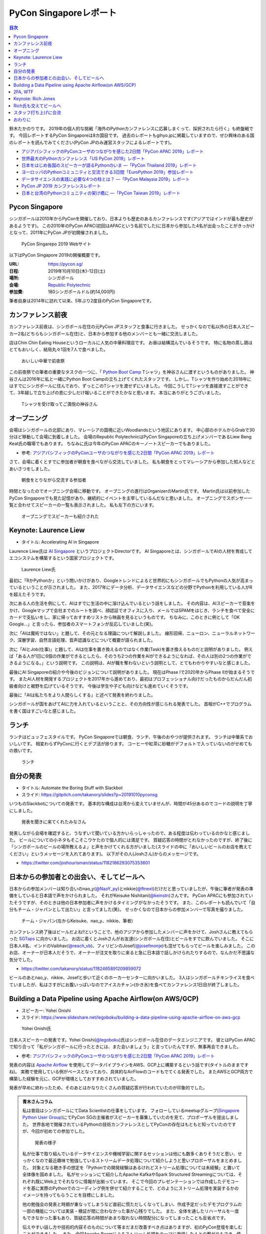 =========================
 PyCon Singaporeレポート
=========================

.. contents:: 目次
   :local:

鈴木たかのりです。
2019年の個人的な挑戦「海外のPythonカンファレンスに応募しまくって、採択されたら行く」も終盤戦です。
今回レポートするPyCon Singaporeは8カ国目です。
過去のレポートもgihyo.jpに掲載していますので、ぜひ興味のある国のレポートを読んでみてください(PyCon JPのみ運営スタッフによるレポートです)。

* `アジアパシフィックのPyConユーザのつながりを感じた2日間「PyCon APAC 2019」レポート <https://gihyo.jp/news/report/2019/03/1201>`__
* `世界最大のPythonカンファレンス「US PyCon 2019」レポート <https://gihyo.jp/news/report/01/us-pycon2019>`_
* `日本をはじめ各国のスピーカーが語るPythonのいま ―「PyCon Thailand 2019」レポート <https://gihyo.jp/news/report/2019/07/0501>`_
* `ヨーロッパのPythonコミュニティと交流できる3日間「EuroPython 2019」参加レポート <https://gihyo.jp/news/report/01/europython2019>`_
* `データサイエンスの実践に必要な4つの柱とは？ ―「PyCon Malaysia 2019」レポート <https://gihyo.jp/news/report/2019/09/0901>`_
* `PyCon JP 2019 カンファレンスレポート <http://gihyo.jp/news/report/01/pyconjp2019>`_
* `日本と台湾のPythonコミュニティの架け橋に ―「PyCon Taiwan 2019」レポート <http://gihyo.jp/news/report/01/pycon-tw2019>`_

Pycon Singapore
===============
シンガポールは2010年からPyConを開催しており、日本よりも歴史のあるカンファレンスです(アジアではインドが最も歴史があるようです)。
この2010年のPyCon APAC(初回はAPACという名前でした)に日本から参加した4名が出会ったことがきっかけとなって、2011年にPyCon JPが初開催されました。

.. figure:: /images/sg/pyconsg.jpg
   :width: 400

   PyCon Singarepo 2019 Webサイト

以下はPyCon Singapore 2019の開催概要です。

:URL: https://pycon.sg/
:日程: 2019年10月10日(木)-12日(土)
:場所: シンガポール
:会場: `Republic Polytechnic <https://www.rp.edu.sg/>`_
:参加費: 180シンガポールドル(約14,000円)

筆者自身は2014年に訪れて以来、5年ぶり2度目のPyCon Singaporeです。

カンファレンス前夜
==================
カンファレンス前夜は、シンガポール在住の元PyCon JPスタッフと食事に行きました。
せっかくなので私以外の日本人スピーカー2名(どちらもシンガポール在住)と、日本から参加する他のメンバーとも一緒に交流しました。

店はChin Chin Eating Houseというローカルに人気の中華料理店です。
お昼は結構混んでいるそうです。
特に名物の蒸し鶏はとてもおいしく、結局丸々1羽を7人で食べました。

.. figure:: /images/sg/eve-party.jpg
   :width: 400

   おいしい中華で前夜祭

この前夜祭での筆者の重要なタスクの一つに、「 `Python Boot Camp <https://www.pycon.jp/support/bootcamp.html>`_ Tシャツ」を神谷さんに渡すというものがありました。
神谷さんは2016年に私と一緒にPython Boot Campの立ち上げてくれたスタッフです。
しかし、Tシャツを作り始めた2018年にはすでにシンガポールに住んでおり、ずっとこのTシャツを渡せずにいました。
今回こうしてTシャツを直接渡すことができて、3年越しで立ち上げの恩に少しだけ報いることができたかなと思います。
本当にありがとうございました。

.. figure:: /images/sg/kamiya.jpg
   :width: 300

   Tシャツを受け取ってご満悦の神谷さん

オープニング
============
会場はシンガポールの北部にあり、マレーシアの国境に近いWoodlandsという地区にあります。
中心部のホテルからGrabで30分ほど移動して会場に到着しました。
会場のRepublic PolytechnicはPyCon Singaporeの立ち上げメンバーであるLiew Beng Keat氏の職場でもあります。
ちなみに氏は今年のPyCon APACのキーノートスピーカーでもありました。

* 参考: `アジアパシフィックのPyConユーザのつながりを感じた2日間「PyCon APAC 2019」レポート <https://gihyo.jp/news/report/2019/03/1201>`__

さて、会場に着くとすでに参加者が朝食を食べながら交流していました。
私も朝食をとってマレーシアから参加した知人などとあいさつをしました。

.. figure:: /images/sg/breakfast.jpg
   :width: 400

   朝食をとりながら交流する参加者

時間となったのでオープニング会場に移動です。
オープニングの進行はOrganizerのMartin氏です。
Martin氏は以前参加したPyCon Singaporeでも見た記憶があり、継続的にイベントを主宰しているんだなと思いました。
オープニングでスポンサー一覧と合わせてスピーカーの一覧も表示されました。
私も左下の方にいます。

.. figure:: /images/sg/speakers.jpg
   :width: 400

   オープニングでスピーカーも紹介された
   
Keynote: Laurence Liew
======================
* タイトル: Accelerating AI in Singapore
  
Laurence Liew氏は `AI Singapore <https://www.aisingapore.org/>`_ というプロジェクトDirectorです。
AI Singaporeとは、シンガポールでAIの人材を育成してエコシステムを構築するという国家プロジェクトです。

.. figure:: /images/sg/liew.jpg
   :width: 400

   Laurence Liew氏

最初に「RかPythonか」という問いかけがあり、Googleトレンドによると世界的にもシンガポールでもPythonの人気が高まっているということが示されました。
また、2017年にデータ分析、データサイエンスなどの分野でPythonを利用している人がRを超えたそうです。

次にある人の生活を例にして、AIはすでに生活の中に溶け込んでいるという話をしました。
その内容は、AIスピーカーで音楽をかけ、Googleマップで会社までのルートを調べ、顔認証でオフィスに入り、メールではSPAMをはじき、ランチを食べて安全にカードで支払いをし、家に帰っておすすめリストから映画を見るというものです。
ちなみに、このときに例として「OK Google...」と言ったら、参加者のスマートフォンが反応していました(笑)。

次に「AIは魔術ではない」と題して、その元となる理論について解説しました。
線形回帰、ニューロン、ニューラルネットワーク、深層学習、自然言語処理、音声認識などについて概要が語られました。

次に「AIとJob(仕事)」と題して、AIは仕事を置き換えるのではなく作業(Task)を置き換えるものだと説明がありました。
例えば「ある人が1日に6個の作業ができるとしたら、そのうち2つの作業をAIができるようになれば、その人は別の2つの作業ができるようになる。」という説明です。
この説明は、AIが職を奪わないという説明として、とてもわかりやすいなと感じました。

最後にAI Singaporeの紹介や今後のビジョンについて説明がありました。
現在はPhase Iで2020年からPhase IIが始まるそうです。
またAI人材を開発するプロジェクトを2017年から進めており、最初はプロフェッショナル向けだったものからだんだん初級者向けと裾野を広げているそうです。
今後は学生や子ども向けなども進めていくそうです。

最後に「AIは私たちをより人間らしくする」と述べて発表を終わりました。

シンガポールが国をあげてAIに力を入れているということと、その方向性が感じられる発表でした。
首相がC++でプログラムを書く国はすごいなと感じました。

ランチ
======
ランチはビュッフェスタイルです。
PyCon Singaporeでは朝食、ランチ、午後のおやつが提供されます。
ランチは中華系でおいしいです。
相変わらずPyConに行くとデブ活が捗ります。
コーヒーや紅茶に砂糖がデフォルトで入っていないのがせめてもの救いです。

.. figure:: /images/sg/lunch.jpg
   :width: 400

   ランチ

自分の発表
==========
* タイトル: Automate the Boring Stuff with Slackbot
* スライド: https://gitpitch.com/takanory/slides?p=20191010pyconsg

いつものSlackbotについての発表です。
基本的な構成は台湾から変えていませんが、時間が45分あるのでコードの説明を丁寧にしました。

.. figure:: /images/sg/audience.jpg
   :width: 400

   発表を聞きに来てくれたみなさん

発表しながら会場を確認すると、うなずいて聞いている方かいらっしゃったので、ある程度は伝わっているのかなと感じました。
ビールについての小ネタもそこそこウケたので個人的には満足です。
質疑応答の時間がとれなかったのですが、終了後に「シンガポールのビールの場所教えるよ」と声をかけてくれる方がいました(スライドの中に「おいしいビールのお店を教えてください」というメッセージを入れてあります)。
以下がその人(Joshさん)からのメッセージです。

* https://twitter.com/joshourisman/status/1182186293075353601

.. * 青木さんコラム https://docs.google.com/document/d/1Lv6AgAXMhN3wCM3s0xVcS9mL9qGgwii8w08OFRJ2GLc/edit?fbclid=IwAR3mDQvU87qU8sZ1PGiOd8LHecmFbjE_p-sr0U9NoARaEAgjTIC-QKIzCCo

日本からの参加者との出会い、そしてビールへ
==========================================
日本からの参加メンバーは知り合いのnao_y(`@NaoY_py <https://twitter.com/NaoY_py>`_)とnikkie(`@ftnext <https://twitter.com/ftnext>`_)だけだと思っていましたが、午後に筆者が発表の準備をしていると日本語で声をかけられました。
それがKeisuke Nishitani(`@keinstn <https://twitter.com/keinstn>`_)さんです。
PyCon APACにも参加されていたそうですが、そのときは他の日本参加者に声をかけるタイミングがなかったそうです。
また、このレポートも読んでいて「自分もチーム・ジャパンとして出たい」と言ってました(笑)。
せっかくなので日本からの参加メンバーで写真を撮りました。

.. figure:: /images/sg/team-japan.jpg
   :width: 400

   チーム・ジャパン(左からKeisuke、nao_y、nikkie、筆者)

カンファレンス終了後はビールだよね!!ということで、他のアジアから参加したメンバーに声をかけて、Joshさんに教えてもらった `SGTaps <https://www.sgtaps.com/>`_ に向かいました。
お店に着くとJoshさんがお友達(シンガポール在住)とビールをすでに飲んでいました。
そこに日本人4名、インドのVaibhav(`@reach_vb <https://twitter.com/reach_vb>`_)、フィリピンのJosef(`@josefmonje <https://twitter.com/josefmonje>`_)も混ぜてもらってビールを楽しみました。
このお店、オーナーが日本人だそうで、オーナーが注文を取りに来ると急に日本語で話しかけられたりするので、なんかだ不思議な気分でした。

* https://twitter.com/takanory/status/1182465891209859072

ビールのあとnao_y、nikkie、Josefと歩いて近くのホーカーセンターに向かいました。
3人はシンガポールチキンライスを食べていましたが、私はさすがにお腹いっぱいなのでアイスカチャン(かき氷)を食べてカンファレンス1日目が終了しました。

Building a Data Pipeline using Apache Airflow(on AWS/GCP)
=========================================================
* スピーカー: Yohei Onishi
* スライド: https://www.slideshare.net/legoboku/building-a-data-pipeline-using-apache-airflow-on-aws-gcp

.. figure:: /images/sg/yohei.jpg
   :width: 400

   Yohei Onishi氏

日本人スピーカーの発表です。Yohei Onishi(`@legoboku <https://twitter.com/legoboku>`_)氏はシンガポール在住のデータエンジニアです。
彼とはPyCon APACで知り合って「私がシンガポールに行ったときには、また会いましょう」と言っていたんですが、無事再会できました。

* 参考: `アジアパシフィックのPyConユーザのつながりを感じた2日間「PyCon APAC 2019」レポート <https://gihyo.jp/news/report/2019/03/1201?page=3>`_

発表の内容は `Apache Airflow <https://airflow.apache.org/>`_ を使用してデータパイプラインをAWS、GCP上に構築するという話です(タイトルのままですね)。
実務で使用している例がベースとなっており、具体的なAirFlowのコードもでてくる発表でした。
またAWSとGCP両方で構築した経験を元に、GCPが環境としておすすめされていました。

発表が早めに終わったため、そのあとはかなりたくさんの質疑応答が行われていたのが印象的でした。

.. admonition:: 青木さんコラム
    
   私は普段はシンガポールにてData Scientistの仕事をしています。
   フォローしているmeetupグループ(`Singapore Python User Group <https://www.meetup.com/Singapore-Python-User-Group/>`_)にてPyCon SGの主催者がスピーカーを募集していたのを見て、プロポーザルを提出しました。
   世界各地で開催されているPythonの技術カンファレンスとしてPyConの存在はもともと知っていたのですが、今回が初めての参加でした。

   .. figure:: /images/sg/aoki.jpg
      :width: 400

      発表の様子

   私が仕事で取り組んでいるデータサイエンスや機械学習に関するセッションは他にも数多くありそうだと思い、せっかくなので最近趣味で勉強しているストリームデータ処理について紹介しようと思いプロポーザルをまとめました。
   対象となる聴き手の想定を「Pythonでの開発経験はあるけれどストリーム処理については未経験」と置いて全体像を固めました。
   私がセッションにて紹介したApache KafkaやSpark Structured Streamingについては、それぞれ既にWeb上でそれなりに情報が出揃っています。
   そこで今回のプレゼンテーションでは作成したデモコードを基に実際のPythonでのコーディング例を併せて紹介することで、どのようにストリーム処理を実装するかのイメージを持ってもらうことを目標にしました。

   他の勉強会の発表と時期が重なってしまうなど直前に慌ただしくなってしまい、作成予定だったデモプログラムの一部の機能については実装・検証が間に合わなかった事が心残りでした。
   また、全体を通したリハーサルを一度もできなかった事もあり、質疑応答の時間があまり取れない時間配分になってしまったことも反省点です。

   伝えやすい話し方や技術的内容そのものについて等まだまだ改善すべき点はありますが、初のPyCon登壇を楽しむことができました。
   また、今回Apache Beamによるストリーム処理をテーマに登壇した人との繋がりもでき、情報交換することができました(彼からは「KafkaやSparkも良いけど一緒にApache BeamにPRあげてcontributeしよう！」と熱烈に誘われました笑)。

   参加者としての所感としては、今回参加したPyConでは機械学習に関するセッションが充実していたように思います。
   シンガポールでは政府がAI人材の育成に力を入れていますし、企業での経験を経て大学院にて機械学習やデータサイエンスを学ぶ人たちが増えている環境なので、PyCon SGでもこのような傾向が出ているのかなと想像しました。
   他にもPlatinum SponsorsであるDBS銀行のセッションでは、社内でどのように機械学習モデルの開発やデプロイをしているかについての話がありました。
   DBSはPh.D持ちのData Scientistを多く雇い、シンガポール国内でも有数のデータ分析チームを持つ企業なので、その取り組みについて興味深く拝聴しました。

   Python情報のインプット・アウトプットの場としてPyCon SGはとても良い場だったので、今後も当地や他国で開催されるPyConで積極的に登壇していけたらと思います。

2FA, WTF
========
* Phil Nash
* スライド: https://speakerdeck.com/philnash/2fa-wtf-at-pycon-singapore

タイトルがちょっとアレですが、2FA(2要素認証)についての発表です。
スピーカーのPhil Nash(`@philnash <https://twitter.com/philnash>`_)氏はtwilioのエンジニアです。

まず最初にパスワードのみの認証は危険だという例として、Mat Honanさんの悲劇について触れました。
私はこの事件を知らなかったんですが、悪意のあるユーザーにiPhone、MacBook、Twitter、Googleアカウント、Gmailなどが乗っ取られデータが削除されたそうです。
恐ろしすぎます...

* 参考: `WIRED記者の悲劇から学ぶ「セキュリティ9つの常識」 <https://wired.jp/2012/08/14/how-not-to-become-mat-honan/>`_

また、Ashley Madisonというサイトから数100万のアカウントが盗まれ、そこにはパスワードが平文で入っていたそうです。で、最も使用されているパスワードは「123456」だそうです。120,511ユーザーが使用しているそうで、これはひどい...

* 参考: `Ashley Madisonのアカウント盗難事件が明かす‘愚かなパスワードは不滅です’ <https://jp.techcrunch.com/2015/09/08/20150907stupid-passwords/>`_

まとめとしては当然ですが、難しいパスワードは覚えられないので1Password、LastPassなどのパスワードマネージャーを使いましょうというものでした。

次に2要素認証の話です。
2要素認証の主な手法としてSMS、トークン、プッシュの3つがあげられていました。
それぞれコードの例と利点、欠点があげられていました。

SMS

* SMSで認証コードを送信する仕組み
* 利点: 多くの人が使用できるみんなが使える
* 欠点: SMS送信にお金がかかる。電波が必要。SMSは壊れている(SIMを盗まれたりなど簡単になりすませる

トークン

* HOTP、TOTPといったワンタイムパスワードを生成。 `pyauth/pyotp <https://github.com/pyauth/pyotp>`_ を使用したトークン生成のデモを実施していました。
* 利点: 無料、オフラインでも利用可能
* 欠点: スマートフォンが必要、リカバリー用のバックアップコードが必要
  
プッシュ

* Webで操作すると専用のスマートフォンアプリケーションに通知がくる仕組み
* 利点: よりよいユーザー体験、最も安全
* 欠点: スマートフォンとネイティブアプリが必要。オフランでは利用できない

.. figure:: /images/sg/phil.jpg
   :width: 400

   Phil Nash氏によるpyotpのデモ

最後に「2要素認証を使おう」というまとめで発表は終わりました。

TOTPなどのワンタイムパスワードを生成するために **pyotp** を使用してると簡単そうだなと思いました。

Keynote: Rich Jones
===================
* スライド: https://github.com/Miserlou/Talks/tree/master/pycon-sg-2019

Rich Jones氏はPython製のサーバーレスフレームワーク `Zappa <https://github.com/Miserlou/Zappa>`_ の作者です。

.. figure:: /images/sg/rich.jpg
   :width: 400

   Rich Jones氏

この「Hello」から始まるスライドは400枚を超えており、終始ハイテンションでしゃべりまくるエネルギッシュなキーノートでした。
50分間1人でライトニングトークをし続ける、といった感じでした。
ただ、しゃべっている内容はスライドにだいたい書いてあるので、英語を聞き取るのが苦手な私もわかりやすい発表でした。

前半は「Zappaでサーバーレスにしよう」と題して、AWS LambdaとAPI Gatewayを使用して、超スケーラブルなサービスを作ろう、という話をしていました。
Zappaを使えばVPSに比べてコストも安く済み、メンテナンスも不要になる(その結果運用チームを解雇できるよ)とのことでした。
基本的なZappaが提供しているコマンドの紹介や、さまざまなケーススタディでZappaを使用する例について紹介していました。

しかし後半の「なぜZappaを使うべきではないのか」というところから、話の方向が変わっていきます。
Amazonがコミュニティに対して何度も敵対しているという話から始まります。
AWSはOSSコミュニティと敵対し、結果としてMongoDB、Redis、ElasticSearchのライセンスが変更になりました。

* 参考: `Redis、MongoDB、Kafkaらが相次いで商用サービスを制限するライセンス変更。AWSなどクラウドベンダによる「オープンソースのいいとこ取り」に反発 <https://www.publickey1.jp/blog/19/redismongodbkafkaaws.html>`_

またAmazonは税金を払っていない、アメリカの小さな街を破壊した、従業員を低賃金で働かせすぎているとすごい勢いで批判を続けます。
ここで「AmazonはPyCon Singaporeのスポンサーじゃないよね?」と確認していました(笑)。

そこで「自分たちのLambdaを作ろう!」ということで `OpenFaaS <https://github.com/openfaas/faas>`_ の紹介をしました。
PLONK(Prometheus、Linkerd、OpenFaas、NATS、Kubernetes)というスタックでオープンなAWS Lambda、API Gatewayの代わりとなるものを作っているそうです。
そしてOpenFaasを使用して実際にファンクションを作成して動作させる手順について説明がありました。

そして自身のプロジェクトである `Fashion <https://github.com/Miserlou/Fashion>`_ の紹介です。
FashionはOpenFaasの機能をPython的に使用できるライブラリだそうです。
使い勝手などを知りたいので、ぜひ利用してみてほしいと呼びかけていました。

最後に「新しいインターネットを作ろう」というタイトルで、ピアツーピア(P2P)のWeb技術を紹介しました。
いくつかP2PのWeb技術があるそうですが、ここでは `dat:// <https://dat.foundation/>`_ を紹介していました。
datはgitとBitTorrentとHTTPを併せたようなもので、データサイエンティストが大きなデータセットを共有するために設計されたそうです。
「Google、Twitter、Facebook、Netflix、Slackなどを置き換えなければならない」と呼びかけていました。
そして「広告のない世界で生きていきたい!」と語っていました。

いわゆる **ハッカー** だなという感じのRichさんのキーノートでした。
一部過激な内容もありましたが、個人的にも頷ける部分があるなと思いました。

Rich氏も交えてビールへ
======================
カンファレンス2日目が終了しました(PyCon Singaporeの3日目はチュートリアルデーです)。
ライトニングトークやカチッとしたクロージングもなかったのですが、それがSingapore流のようです(以前もそんな感じでした)。

終了後はキーノートスピーカーのRich氏や知り合い、その場にいた人に声をかけてビールを飲みに行きました。
Rich氏(帽子をかぶっている人)はアメリカ、タイ在住のロシア人、マレーシア、イスラエル、シンガポール在住の日本人とバラエティ豊かなメンツで一緒に楽しくビールを飲みました。
会計を担当してくれたイスラエルの女性が、誰がなにを頼んだかを確認してセント単位まで細かく金額計算をしていたのが印象的でした。

.. figure:: /images/sg/brewerkz.jpg
   :width: 400

   Brewerkzにて

ちなみにこの店は、2018年にSlackで寺田さん(`@terapyon <https://twitter.com/terapyon>`_)から「どこかいいビールの店をたのむ」と言われて、参加していない私が検索してよさそうなので紹介した店でした。
一年越しで来られて満足しました。

* 参考: `Day2：今すぐ始められる機械学習，“Pythonic”なコードを書くには？：「PyCon APAC 2018 in Singapore」参加レポート <https://gihyo.jp/news/report/01/pycon-apac2018/0002?page=3>`_

.. nikkieコラム https://docs.google.com/document/d/1dcDg6e3m_chaPGt32Xy98OpLadtAO14DvPZpjLmOC7Y/edit

.. admonition:: 機械学習のチュートリアルに参加して

   * nikkie(`@ftnext <https://twitter.com/ftnext>`_)

   PyCon Singaporeでは、3日目の10/12(土)がチュートリアルDayでした。
   午前と午後の2部構成で、 `3時間のチュートリアルが合計6本 <https://pycon.sg/tutorials/>`_ がありました。
   機械学習、スクレイピングといった馴染みのあるものから、ゲーム、ブロックチェーン、Kubernetes、ドローンといった幅広いチュートリアルがありました。
   これらは `プロポーザルを募集して <https://twitter.com/pyconsg/status/1140599350986330112?s=20>`_ 採択されたものです。

   チュートリアルにはカンファレンスとは別にチケットが必要でした。
   1本あたり70シンガポールドル(約5,500円)で、午前・午後1本ずつ受けるなら11,000円程度かかります。
   今回は **午前の機械学習のチュートリアルにだけ参加** し、午後は同行者とシンガポールを観光していました。

   チュートリアルの日もカンファレンスの2日間と同じく、朝食、ランチ、おやつがありました。
   参加者はカンファレンスの半分くらいという印象で、食べ物の量も減らしていました。
   スポンサーブースはなく、こぢんまりと運営されていました。

   .. figure:: /images/sg/tutorial-breakfast.jpg
      :width: 400

      チュートリアルの朝ごはん(バナナケーキやサンドイッチ)

   機械学習のチュートリアルは、小さめのレクチャールームで20〜30人くらいで行われました。
   スピーカーのTimothy Liu氏は、NVIDIAの学生インターンで、過去にもTensorFlowのハンズオンを開いているそうです。
   扱った内容は、10月にリリースされたTensorFlow 2.0のアップデートと、モデルの学習に要する時間を縮める手法の紹介でした。
   機械学習が初めての方にも配慮されていましたが、参加者は機械学習経験者が多かったと思います。
   小刻みに質問タイムをはさみながら、インタラクティブに進みました。

   TensorFlow 2.0のアップデートの中では、 **Dataset** が印象に残っています。
   CPUとGPUを交互に動かすと、一方が動いている間、他方は待ち状態になります。
   Datasetを用いると、CPUの処理のパイプラインを組んで、CPUとGPUを並列で動かすことができ、学習に要する時間を短縮できます(`スライド <https://docs.google.com/presentation/d/17vqWDODxWg-AMX6U_3oI0_qFRzA8Tl5hVlLxyRuOt8E/edit#slide=id.g62e869bebe_0_236>`__)。
   また、Datasetとして共通のインターフェースを持つため、Datasetの名前を変えるだけで、別のデータでもコードを動かせるそうです！
   TensorFlowには `100を超えるDataset <https://www.tensorflow.org/datasets/catalog/overview>`_ があるそうで、扱いが揃うのは便利だと思いました。
   なお、手元のデータからもDatasetを作れるそうです。

   .. figure:: /images/sg/liu.jpg
      :width: 400

      TensorFlow 2.0のアップデートについて解説するLiu氏

   モデルの学習に要する時間の短縮については、XLA(Accelerated Linear Algebra Compiler)という計算グラフのコンパイラ(`スライド <https://docs.google.com/presentation/d/1F7hBey7m7bKSmLB4-Ipe9KvZl--TkaJGi69wRzzpAGM/edit#slide=id.g62ec196882_0_55>`__)や、AMP(Automatic Mixed Precision)という複数の精度を混ぜた計算を自動化する手法(`スライド <https://docs.google.com/presentation/d/1dVkpmttGWf49_3wk0PSY97Wgqfc4TEJczzwEtsbmzXQ/edit#slide=id.g62fcf57699_0_129>`__)について、紹介とハンズオンがありました。
   これらは全く知らなかったのですが、簡単な設定で有効にできたので、実務でも試しやすそうです。
      
   資料は以下で公開されていますので、興味のある方はご覧ください。
   ソースコードはGoogle Colaboratoryで開け、すぐに試すことができます。

   * 全スライド: `PyCon SG219 Tutorial <https://drive.google.com/drive/folders/1RR0UhnvJ3PHL4sGRe2du4_w66Kg9KNVr>`_
   * ソースコード: `NVAITC/pycon-sg19-tensorflow-tutorial <https://github.com/NVAITC/pycon-sg19-tensorflow-tutorial>`_

   海外のPyConのチュートリアルに参加してみたい方には、「自分の知っていること + α」のチュートリアルへの参加をオススメします。
   今回の私の場合、機械学習やTensorFlowは多少経験があり、学習のパフォーマンスというトピックは初めてでした。
   すでに知っている点（「機械学習とは」など）については「そういう説明もあるのか」と別の視点に気づけます。
   また、初めて聞く概念（XLAやAMP）も知っている概念をもとにすることで理解しやすいと思います。
   長時間の英語の聞き取りに不安がありましたが、 `過去のレポート <https://gihyo.jp/news/report/01/europython2019/0002>`_ で紹介された `Otter <https://otter.ai/>`_ を使って、手元で書き起こしを見ていました。

   受講方針やOtterが功を奏し、3時間みっちりのチュートリアルを最後までついていくことができました。
   スピーカーのLiu氏や参加者の皆さま、ありがとうございました。

スタッフ打ち上げに合流
======================
PyCon Singapore 3日目はチュートリアルデーのため、私はこちらには参加せずに日帰りで `LEGOLAND Malaysia <https://www.legoland.com.my/>`_ に行ってきました。
チュートリアル終了後のスタッフ打ち上げにnikkie氏が誘われており、私もMalaysiaから戻って合流しました。
会場はDin Tai Fung(鼎泰豊)です。
まさか台北で行けなかった鼎泰豊にシンガポールで行くことになるとは(笑)。

.. figure:: /images/sg/welldone.jpg
   :width: 400

   スタッフ打ち上げに合流

参加者はMartin氏をはじめとしたスタッフ4名、キーノートのRich氏と日本から参加した4名です。
すでにひととおり注文をしていたようですが、ものすごい量の料理が一気に来てテーブルにまったく乗り切らず、一時小籠包などの入った蒸籠(せいろ)が6段くらい積み上がっていました。
おいしい中華料理を「これはなにかの大会か?」と思いながら、一心不乱に食べました。

スタッフに話を聞いてみたところ、イベントの主催者として動いているのはだいたいここにいるメンバーが全員で、Martin氏(右奥)がメールとのやりとりなどをほとんどしていたそうです。
Martin氏はオープニング、キーノート紹介、クロージングを行っており、写真撮影もしていたので「大変そうだなぁ」と思って見ていました。
確かに、私がスピーカーとしてメールをやりとりしていた相手もMartin氏でした。
今後イベントを主催するスタッフが増えて、PyCon Singaporeが継続的に開催されることを期待します。

鼎泰豊のあとはMartin氏、Rich氏と一緒に近くのドイツビールの店でビールを飲み、私はそのあとさらに `Little Creatures Singapore <https://www.littlecreatures.sg/>`_ に移動してクラフトビールを楽しみました(このお店もJoshさんとお友達におすすめしてもらいました)。
Little Creaturesはオーストラリアが発祥で、現在は東南アジアや東アジアに支店があるようです。

おわりに
========
以上でPyCon Singaporeのレポートは終了です。
知り合いと数年ぶりに再会したり、新しい出会いもあったりというカンファレンスでした。
ちなみに、このレポートにたびたび登場しているNoah氏ですが、当然PyCon Singaporeにもボランティアスタッフとして参加していました。
彼はカンファンレンス1日目(10月10日)の終了後に、 `PyCon India <https://in.pycon.org/2019/>`_ (10月12日~15日)のボランティアに向かいました。タフすぎます。

.. figure:: /images/sg/marlion.jpg
   :width: 400

   マーライオン

私の2019年のPythonカンファレンスツアーも残り1ヵ国(インドネシア)となりました。
初めて参加するPyCon Indonesiaはどんなカンファレンスなのか楽しみです。
